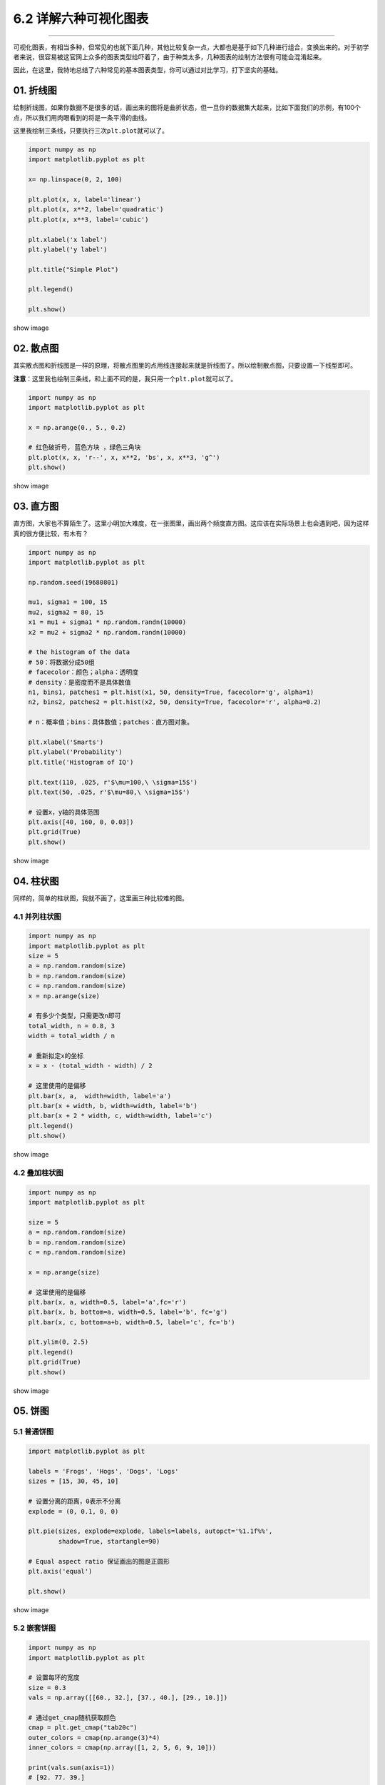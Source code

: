 6.2 详解六种可视化图表
======================

--------------

可视化图表，有相当多种，但常见的也就下面几种，其他比较复杂一点，大都也是基于如下几种进行组合，变换出来的。对于初学者来说，很容易被这官网上众多的图表类型给吓着了，由于种类太多，几种图表的绘制方法很有可能会混淆起来。

因此，在这里，我特地总结了六种常见的基本图表类型，你可以通过对比学习，打下坚实的基础。

01. 折线图
----------

绘制折线图，如果你数据不是很多的话，画出来的图将是曲折状态，但一旦你的数据集大起来，比如下面我们的示例，有100个点，所以我们用肉眼看到的将是一条平滑的曲线。

这里我绘制三条线，只要执行三次\ ``plt.plot``\ 就可以了。

.. code:: python

   import numpy as np
   import matplotlib.pyplot as plt

   x= np.linspace(0, 2, 100)

   plt.plot(x, x, label='linear')
   plt.plot(x, x**2, label='quadratic')
   plt.plot(x, x**3, label='cubic')

   plt.xlabel('x label')
   plt.ylabel('y label')

   plt.title("Simple Plot")

   plt.legend()

   plt.show()

show image

|image0|

02. 散点图
----------

其实散点图和折线图是一样的原理，将散点图里的点用线连接起来就是折线图了。所以绘制散点图，只要设置一下线型即可。

**注意**\ ：这里我也绘制三条线，和上面不同的是，我只用一个\ ``plt.plot``\ 就可以了。

.. code:: python

   import numpy as np
   import matplotlib.pyplot as plt

   x = np.arange(0., 5., 0.2)

   # 红色破折号, 蓝色方块 ，绿色三角块
   plt.plot(x, x, 'r--', x, x**2, 'bs', x, x**3, 'g^')
   plt.show()

show image |image1|

03. 直方图
----------

直方图，大家也不算陌生了。这里小明加大难度，在一张图里，画出两个频度直方图。这应该在实际场景上也会遇到吧，因为这样真的很方便比较，有木有？

.. code:: python

   import numpy as np
   import matplotlib.pyplot as plt

   np.random.seed(19680801)

   mu1, sigma1 = 100, 15
   mu2, sigma2 = 80, 15
   x1 = mu1 + sigma1 * np.random.randn(10000)
   x2 = mu2 + sigma2 * np.random.randn(10000)

   # the histogram of the data
   # 50：将数据分成50组
   # facecolor：颜色；alpha：透明度
   # density：是密度而不是具体数值
   n1, bins1, patches1 = plt.hist(x1, 50, density=True, facecolor='g', alpha=1)
   n2, bins2, patches2 = plt.hist(x2, 50, density=True, facecolor='r', alpha=0.2)

   # n：概率值；bins：具体数值；patches：直方图对象。

   plt.xlabel('Smarts')
   plt.ylabel('Probability')
   plt.title('Histogram of IQ')

   plt.text(110, .025, r'$\mu=100,\ \sigma=15$')
   plt.text(50, .025, r'$\mu=80,\ \sigma=15$')

   # 设置x，y轴的具体范围
   plt.axis([40, 160, 0, 0.03])
   plt.grid(True)
   plt.show()

show image

|image2|

04. 柱状图
----------

同样的，简单的柱状图，我就不画了，这里画三种比较难的图。

4.1 并列柱状图
~~~~~~~~~~~~~~

.. code:: python

   import numpy as np
   import matplotlib.pyplot as plt
   size = 5
   a = np.random.random(size)
   b = np.random.random(size)
   c = np.random.random(size)
   x = np.arange(size)

   # 有多少个类型，只需更改n即可
   total_width, n = 0.8, 3     
   width = total_width / n

   # 重新拟定x的坐标
   x = x - (total_width - width) / 2

   # 这里使用的是偏移
   plt.bar(x, a,  width=width, label='a')
   plt.bar(x + width, b, width=width, label='b')
   plt.bar(x + 2 * width, c, width=width, label='c')
   plt.legend()
   plt.show()

show image

|image3|

4.2 叠加柱状图
~~~~~~~~~~~~~~

.. code:: python

   import numpy as np
   import matplotlib.pyplot as plt

   size = 5
   a = np.random.random(size)
   b = np.random.random(size)
   c = np.random.random(size)

   x = np.arange(size)

   # 这里使用的是偏移
   plt.bar(x, a, width=0.5, label='a',fc='r')
   plt.bar(x, b, bottom=a, width=0.5, label='b', fc='g')
   plt.bar(x, c, bottom=a+b, width=0.5, label='c', fc='b')

   plt.ylim(0, 2.5)
   plt.legend()
   plt.grid(True)
   plt.show()

show image |image4|

05. 饼图
--------

5.1 普通饼图
~~~~~~~~~~~~

.. code:: python

   import matplotlib.pyplot as plt

   labels = 'Frogs', 'Hogs', 'Dogs', 'Logs'
   sizes = [15, 30, 45, 10]

   # 设置分离的距离，0表示不分离
   explode = (0, 0.1, 0, 0) 

   plt.pie(sizes, explode=explode, labels=labels, autopct='%1.1f%%',
           shadow=True, startangle=90)

   # Equal aspect ratio 保证画出的图是正圆形
   plt.axis('equal') 

   plt.show()

show image |image5|

5.2 嵌套饼图
~~~~~~~~~~~~

.. code:: python

   import numpy as np
   import matplotlib.pyplot as plt

   # 设置每环的宽度
   size = 0.3
   vals = np.array([[60., 32.], [37., 40.], [29., 10.]])

   # 通过get_cmap随机获取颜色
   cmap = plt.get_cmap("tab20c")
   outer_colors = cmap(np.arange(3)*4)
   inner_colors = cmap(np.array([1, 2, 5, 6, 9, 10]))

   print(vals.sum(axis=1))
   # [92. 77. 39.]

   plt.pie(vals.sum(axis=1), radius=1, colors=outer_colors,
          wedgeprops=dict(width=size, edgecolor='w'))
   print(vals.flatten())
   # [60. 32. 37. 40. 29. 10.]

   plt.pie(vals.flatten(), radius=1-size, colors=inner_colors,
          wedgeprops=dict(width=size, edgecolor='w'))

   # equal 使得为正圆
   plt.axis('equal') 
   plt.show()

show image |image6|

5.3 极轴饼图
~~~~~~~~~~~~

要说酷炫，极轴饼图也是数一数二的了，这里肯定也要学一下。

.. code:: python

   import numpy as np
   import matplotlib.pyplot as plt

   np.random.seed(19680801)

   N = 10
   theta = np.linspace(0.0, 2 * np.pi, N, endpoint=False)
   radii = 10 * np.random.rand(N)
   width = np.pi / 4 * np.random.rand(N)

   ax = plt.subplot(111, projection='polar')
   bars = ax.bar(theta, radii, width=width, bottom=0.0)
   # left表示从哪开始，
   # radii表示从中心点向边缘绘制的长度（半径）
   # width表示末端的弧长

   # 自定义颜色和不透明度
   for r, bar in zip(radii, bars):
       bar.set_facecolor(plt.cm.viridis(r / 10.))
       bar.set_alpha(0.5)

   plt.show()

show image |image7|

06. 三维图
----------

6.1 绘制三维散点图
~~~~~~~~~~~~~~~~~~

.. code:: python

   import numpy as np
   import matplotlib.pyplot as plt
   from mpl_toolkits.mplot3d import Axes3D

   data = np.random.randint(0, 255, size=[40, 40, 40])

   x, y, z = data[0], data[1], data[2]
   ax = plt.subplot(111, projection='3d')  # 创建一个三维的绘图工程
   #  将数据点分成三部分画，在颜色上有区分度
   ax.scatter(x[:10], y[:10], z[:10], c='y')  # 绘制数据点
   ax.scatter(x[10:20], y[10:20], z[10:20], c='r')
   ax.scatter(x[30:40], y[30:40], z[30:40], c='g')

   ax.set_zlabel('Z')  # 坐标轴
   ax.set_ylabel('Y')
   ax.set_xlabel('X')
   plt.show()

show image |image8|

6.2 绘制三维平面图
~~~~~~~~~~~~~~~~~~

.. code:: python

   from matplotlib import pyplot as plt
   import numpy as np
   from mpl_toolkits.mplot3d import Axes3D

   fig = plt.figure()
   ax = Axes3D(fig)
   X = np.arange(-4, 4, 0.25)
   Y = np.arange(-4, 4, 0.25)
   X, Y = np.meshgrid(X, Y)
   R = np.sqrt(X**2 + Y**2)
   Z = np.sin(R)

   # 具体函数方法可用 help(function) 查看，如：help(ax.plot_surface)
   ax.plot_surface(X, Y, Z, rstride=1, cstride=1, cmap='rainbow')

   plt.show()

show image |image9|

--------------

.. figure:: http://image.python-online.cn/20191117155836.png
   :alt: 关注公众号，获取最新干货！


.. |image0| image:: http://image.python-online.cn/20190511164738.png
.. |image1| image:: http://image.python-online.cn/20190511164753.png
.. |image2| image:: http://image.python-online.cn/20190511164802.png
.. |image3| image:: http://image.python-online.cn/20190511164814.png
.. |image4| image:: http://image.python-online.cn/20190511164825.png
.. |image5| image:: http://image.python-online.cn/20190511164835.png
.. |image6| image:: http://image.python-online.cn/20190511164843.png
.. |image7| image:: http://image.python-online.cn/20190511164852.png
.. |image8| image:: http://image.python-online.cn/20190511164900.png
.. |image9| image:: http://image.python-online.cn/20190511164915.png
